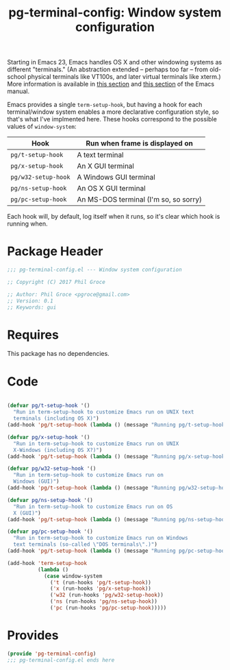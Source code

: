 #+STYLE: <link rel="stylesheet" type="text/css" href="style.css">
#+STARTUP: indent
#+TITLE: pg-terminal-config: Window system configuration

Starting in Emacs 23, Emacs handles OS X and other windowing systems as different "terminals." (An abstraction extended -- perhaps too far -- from old-school physical terminals like VT100s, and later virtual terminals like xterm.) More information is available in [[http://www.gnu.org/software/emacs/manual/html_node/elisp/Multiple-Terminals.html#Multiple-Terminals][this section]] and [[http://www.gnu.org/software/emacs/manual/html_node/emacs/Mac-OS-_002f-GNUstep.html#Mac-OS-_002f-GNUstep][this section]] of the Emacs manual.

Emacs provides a single =term-setup-hook=, but having a hook for each terminal/window system enables a more declarative configuration style, so that's what I've implmented here. These hooks correspond to the possible values of =window-system=:

| Hook                | Run when frame is displayed on        |
|---------------------+---------------------------------------|
| =pg/t-setup-hook=   | A text terminal                       |
| =pg/x-setup-hook=   | An X GUI terminal                     |
| =pg/w32-setup-hook= | A Windows GUI terminal                |
| =pg/ns-setup-hook=  | An OS X GUI terminal                  |
| =pg/pc-setup-hook=  | An MS-DOS terminal (I'm so, so sorry) |

Each hook will, by default, log itself when it runs, so it's clear which hook is running when.

* Package Header

#+BEGIN_SRC emacs-lisp
  ;;; pg-terminal-config.el --- Window system configuration

  ;; Copyright (C) 2017 Phil Groce

  ;; Author: Phil Groce <pgroce@gmail.com>
  ;; Version: 0.1
  ;; Keywords: gui
#+END_SRC


* Requires

This package has no dependencies.

* Code

#+BEGIN_SRC emacs-lisp

  (defvar pg/t-setup-hook '()
    "Run in term-setup-hook to customize Emacs run on UNIX text
    terminals (including OS X)")
  (add-hook 'pg/t-setup-hook (lambda () (message "Running pg/t-setup-hook")))

  (defvar pg/x-setup-hook '()
    "Run in term-setup-hook to customize Emacs run on UNIX
    X-Windows (including OS X?)")
  (add-hook 'pg/t-setup-hook (lambda () (message "Running pg/x-setup-hook")))

  (defvar pg/w32-setup-hook '()
    "Run in term-setup-hook to customize Emacs run on
    Windows (GUI)")
  (add-hook 'pg/t-setup-hook (lambda () (message "Running pg/w32-setup-hook")))

  (defvar pg/ns-setup-hook '()
    "Run in term-setup-hook to customize Emacs run on OS
    X (GUI)")
  (add-hook 'pg/t-setup-hook (lambda () (message "Running pg/ns-setup-hook")))

  (defvar pg/pc-setup-hook '()
    "Run in term-setup-hook to customize Emacs run on Windows
    text terminals (so-called \"DOS terminals\".)")
  (add-hook 'pg/t-setup-hook (lambda () (message "Running pg/pc-setup-hook")))

  (add-hook 'term-setup-hook
            (lambda ()
              (case window-system
                ('t (run-hooks 'pg/t-setup-hook))
                ('x (run-hooks 'pg/x-setup-hook))
                ('w32 (run-hooks 'pg/w32-setup-hook))
                ('ns (run-hooks 'pg/ns-setup-hook))
                ('pc (run-hooks 'pg/pc-setup-hook)))))
#+END_SRC

* Provides

#+BEGIN_SRC emacs-lisp
  (provide 'pg-terminal-config)
  ;;; pg-terminal-config.el ends here
#+END_SRC

